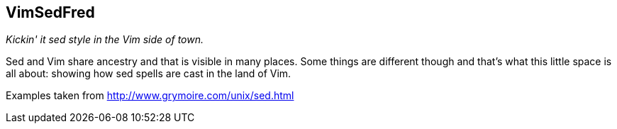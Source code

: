 VimSedFred
----------

__Kickin' it sed style in the Vim side of town.__

Sed and Vim share ancestry and that is visible in many places. Some
things are different though and that's what this little space is
all about: showing how sed spells are cast in the land of Vim.

Examples taken from http://www.grymoire.com/unix/sed.html[]
